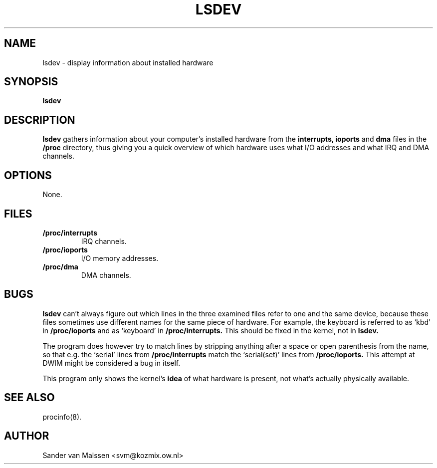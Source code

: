 .TH LSDEV 8 "1996-04-24" "Release 0.1" "Linux System Manual"

.SH NAME
lsdev \- display information about installed hardware

.SH SYNOPSIS
.B lsdev

.SH DESCRIPTION
.B lsdev
gathers information about your computer's installed hardware from the
.B interrupts,
.B ioports
and
.B dma
files in the
.B /proc
directory, thus giving you a quick overview of which hardware uses
what I/O addresses and what IRQ and DMA channels.

.SH OPTIONS
None.

.SH FILES
.TP
.BI /proc/interrupts
IRQ channels.

.TP
.BI /proc/ioports
I/O memory addresses.

.TP
.BI /proc/dma
DMA channels.

.SH BUGS
.B lsdev
can't always figure out which lines in the three examined files refer
to one and the same device, because these files sometimes use
different names for the same piece of hardware. For example, the
keyboard is referred to as `kbd' in 
.B /proc/ioports
and as `keyboard' in
.B /proc/interrupts.
This should be fixed in the kernel, not in 
.B lsdev. 

The program does however try to match lines by stripping anything
after a space or open parenthesis from the name, so that e.g. the
`serial' lines from 
.B /proc/interrupts
match the `serial(set)' lines from
.B /proc/ioports.
This attempt at DWIM might be considered a bug in itself.

This program only shows the kernel's 
.BI idea
of what hardware is present, not what's actually physically available.


.SH SEE ALSO
procinfo(8).

.SH AUTHOR
Sander van Malssen <svm@kozmix.ow.nl>
